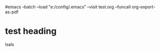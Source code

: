 
# Babel settings
#+PROPERTY: session *R*
#+PROPERTY: tangle test.R
#+PROPERTY: comments yes
#+PROPERTY: results output
#+PROPERTY: exports both

#+BEAMER_FRAME_LEVEL: 1

#+startup: beamer
#+LaTeX_CLASS: beamer
#+LaTeX_CLASS_OPTIONS: [bigger]
#+latex_header: %%\mode<beamer>{\usetheme{Madrid}}

#emacs --batch --load "e:/config/.emacs" --visit test.org --funcall org-export-as-pdf


* test heading
	lsals



